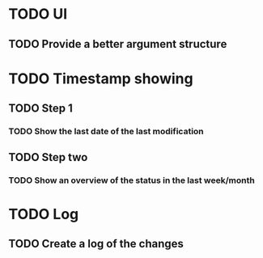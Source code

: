 * TODO UI
** TODO Provide a better argument structure

* TODO Timestamp showing
** TODO Step 1
*** TODO Show the last date of the last modification
** TODO Step two
*** TODO Show an overview of the status in the last week/month

* TODO Log
** TODO Create a log of the changes


